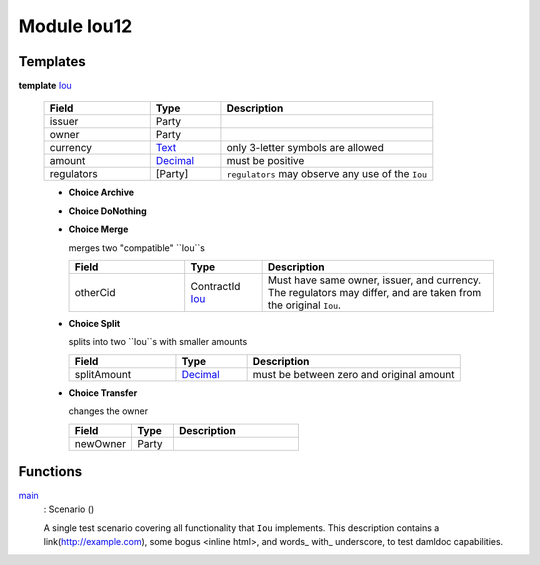 .. _module-iou12-32397:

Module Iou12
------------

Templates
^^^^^^^^^

.. _type-iou12-iou-45923:

**template** `Iou <type-iou12-iou-45923_>`_

  .. list-table::
     :widths: 15 10 30
     :header-rows: 1
  
     * - Field
       - Type
       - Description
     * - issuer
       - Party
       - 
     * - owner
       - Party
       - 
     * - currency
       - `Text <https://docs.daml.com/daml/stdlib/index.html#type-ghc-types-text-57703>`_
       - only 3\-letter symbols are allowed
     * - amount
       - `Decimal <https://docs.daml.com/daml/stdlib/index.html#type-ghc-types-decimal-54602>`_
       - must be positive
     * - regulators
       - \[Party\]
       - ``regulators`` may observe any use of the ``Iou``
  
  + **Choice Archive**
    
  
  + **Choice DoNothing**
    
  
  + **Choice Merge**
    
    merges two \"compatible\" ``Iou``s
    
    .. list-table::
       :widths: 15 10 30
       :header-rows: 1
    
       * - Field
         - Type
         - Description
       * - otherCid
         - ContractId `Iou <type-iou12-iou-45923_>`_
         - Must have same owner, issuer, and currency\. The regulators may differ, and are taken from the original ``Iou``\.
  
  + **Choice Split**
    
    splits into two ``Iou``s with
    smaller amounts
    
    .. list-table::
       :widths: 15 10 30
       :header-rows: 1
    
       * - Field
         - Type
         - Description
       * - splitAmount
         - `Decimal <https://docs.daml.com/daml/stdlib/index.html#type-ghc-types-decimal-54602>`_
         - must be between zero and original amount
  
  + **Choice Transfer**
    
    changes the owner
    
    .. list-table::
       :widths: 15 10 30
       :header-rows: 1
    
       * - Field
         - Type
         - Description
       * - newOwner
         - Party
         - 

Functions
^^^^^^^^^

.. _function-iou12-main-35518:

`main <function-iou12-main-35518_>`_
  \: Scenario ()
  
  A single test scenario covering all functionality that ``Iou`` implements\.
  This description contains a link(http://example.com), some bogus \<inline html\>,
  and words\_ with\_ underscore, to test damldoc capabilities\.
